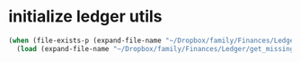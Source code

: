 * initialize ledger utils

#+BEGIN_SRC emacs-lisp
(when (file-exists-p (expand-file-name "~/Dropbox/family/Finances/Ledger/get_missing.el"))
  (load (expand-file-name "~/Dropbox/family/Finances/Ledger/get_missing.el")))
#+END_SRC
